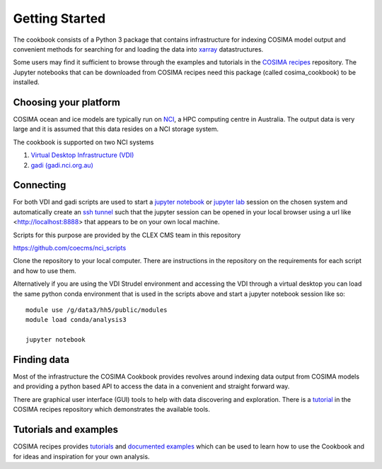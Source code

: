 ===============
Getting Started
===============

The cookbook consists of a Python 3 package that contains infrastructure
for indexing COSIMA model output and convenient methods for searching for
and loading the data into `xarray <http://xarray.pydata.org/>`_ datastructures.

Some users may find it sufficient to browse through the examples and tutorials
in the `COSIMA recipes <http://cosima-recipes.readthedocs.io/>`_ repository.
The Jupyter notebooks that can be downloaded from COSIMA recipes need this package
(called cosima_cookbook) to be installed.

Choosing your platform
======================

COSIMA ocean and ice models are typically run on `NCI <nci.org.au>`_, a HPC
computing centre in Australia.  The output data is very large and it is 
assumed that this data resides on a NCI storage system.

The cookbook is supported on two NCI systems

#. `Virtual Desktop Infrastructure (VDI) <http://nci.org.au/services/vdi/>`_
#. `gadi (gadi.nci.org.au) <http://nci.org.au/systems-services/peak-system/gadi/>`_

Connecting
==========

For both VDI and gadi scripts are used to start a `jupyter notebook <http://jupyter-notebook.readthedocs.io>`_ 
or `jupyter lab <http://jupyterlab.readthedocs.io>`_ session on the chosen system 
and automatically create an `ssh tunnel <https://www.ssh.com/ssh/tunneling/>`_ 
such that the jupyter session can be opened in your local browser using a url
like <http://localhost:8888> that appears to be on your own local machine.

Scripts for this purpose are provided by the CLEX CMS team in this repository

https://github.com/coecms/nci_scripts

Clone the repository to your local computer. There are instructions in the repository 
on the requirements for each script and how to use them.

Alternatively if you are using the VDI Strudel environment and accessing the VDI
through a virtual desktop you can load the same python conda environment that is
used in the scripts above and start a jupyter notebook session like so:
::

    module use /g/data3/hh5/public/modules
    module load conda/analysis3

    jupyter notebook

Finding data
============

Most of the infrastructure the COSIMA Cookbook provides revolves around indexing
data output from COSIMA models and providing a python based API to access the 
data in a convenient and straight forward way.

There are graphical user interface (GUI) tools to help with data discovering and
exploration. There is a 
`tutorial <https://nbviewer.jupyter.org/github/COSIMA/cosima-recipes/blob/master/Tutorials/Using_Explorer_tools.ipynb>`_
in the COSIMA recipes repository which demonstrates the available tools.

Tutorials and examples
======================

COSIMA recipes provides `tutorials <https://cosima-recipes.readthedocs.io/en/latest/tutorials.html>`_
and `documented examples <https://cosima-recipes.readthedocs.io/en/latest/documented_examples.html>`_ 
which can be used to learn how to use the Cookbook and for ideas and inspiration for your own analysis.
